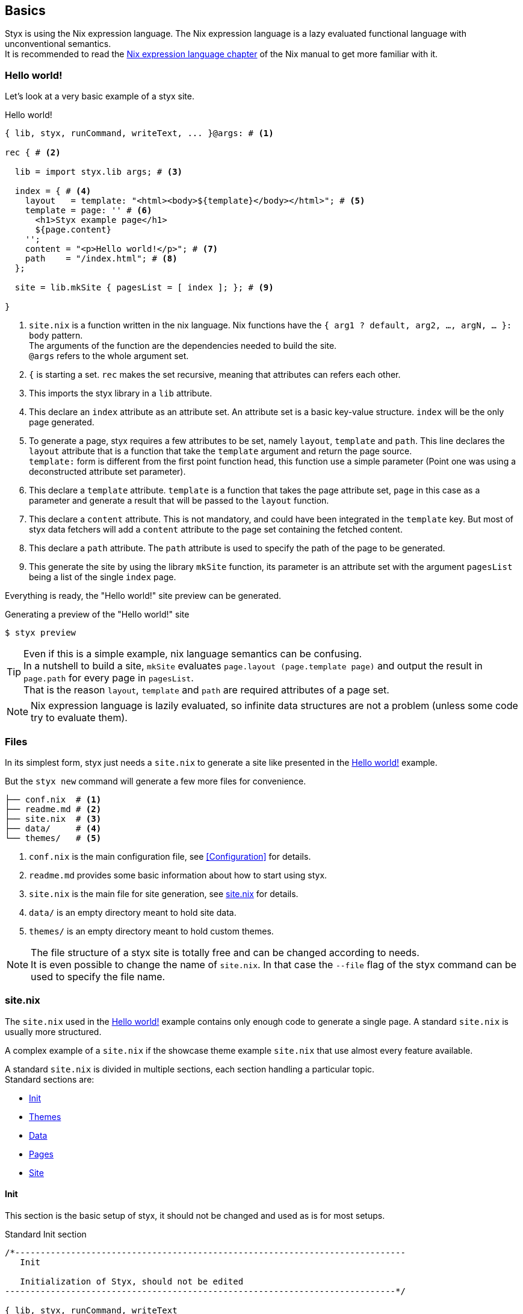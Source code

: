 == Basics

Styx is using the Nix expression language.
The Nix expression language is a lazy evaluated functional language with unconventional semantics. +
It is recommended to read the link:http://nixos.org/nix/manual/#ch-expression-language[Nix expression language chapter] of the Nix manual to get more familiar with it.

=== Hello world!

Let's look at a very basic example of a styx site.

[source, nix]
.Hello world!
----
{ lib, styx, runCommand, writeText, ... }@args: # <1>

rec { # <2>

  lib = import styx.lib args; # <3>

  index = { # <4>
    layout   = template: "<html><body>${template}</body></html>"; # <5>
    template = page: '' # <6>
      <h1>Styx example page</h1>
      ${page.content}
    '';
    content = "<p>Hello world!</p>"; # <7>
    path    = "/index.html"; # <8>
  };

  site = lib.mkSite { pagesList = [ index ]; }; # <9>

}
----

<1> `site.nix` is a function written in the nix language. Nix functions have the `{ arg1 ? default, arg2, ..., argN, ... }: body` pattern. +
The arguments of the function are the dependencies needed to build the site. +
`@args` refers to the whole argument set.
<2> `{` is starting a set. `rec` makes the set recursive, meaning that attributes can refers each other.
<3> This imports the styx library in a `lib` attribute.
<4> This declare an `index` attribute as an attribute set. An attribute set is a basic key-value structure. `index` will be the only page generated.
<5> To generate a page, styx requires a few attributes to be set, namely `layout`, `template` and `path`. This line declares the `layout` attribute that is a function that take the `template` argument and return the page source. +
`template:` form is different from the first point function head, this function use a simple parameter (Point one was using a deconstructed attribute set parameter).
<6> This declare a `template` attribute. `template` is a function that takes the page attribute set, `page` in this case as a parameter and generate a result that will be passed to the `layout` function.
<7> This declare a `content` attribute. This is not mandatory, and could have been integrated in the `template` key. But most of styx data fetchers will add a `content` attribute to the page set containing the fetched content.
<8> This declare a `path` attribute. The `path` attribute is used to specify the path of the page to be generated.
<9> This generate the site by using the library `mkSite` function, its parameter is an attribute set with the argument `pagesList` being a list of the single `index` page.

Everything is ready, the "Hello world!" site preview can be generated.

[source, shell]
.Generating a preview of the "Hello world!" site
----
$ styx preview
----

TIP: Even if this is a simple example, nix language semantics can be confusing. +
In a nutshell to build a site, `mkSite` evaluates `page.layout (page.template page)` and output the result in `page.path` for every page in `pagesList`. +
That is the reason `layout`, `template` and `path` are required attributes of a page set.

NOTE: Nix expression language is lazily evaluated, so infinite data structures are not a problem (unless some code try to evaluate them).

=== Files

In its simplest form, styx just needs a `site.nix` to generate a site like presented in the <<Hello world!>> example.

But the `styx new` command will generate a few more files for convenience.

[source]
----
├── conf.nix  # <1>
├── readme.md # <2>
├── site.nix  # <3>
├── data/     # <4>
└── themes/   # <5>
----

<1> `conf.nix` is the main configuration file, see <<Configuration>> for details.
<2> `readme.md` provides some basic information about how to start using styx.
<3> `site.nix` is the main file for site generation, see <<site.nix,site.nix>> for details.
<4> `data/` is an empty directory meant to hold site data.
<5> `themes/` is an empty directory meant to hold custom themes.

NOTE: The file structure of a styx site is totally free and can be changed according to needs. +
It is even possible to change the name of `site.nix`. In that case the `--file` flag of the styx command can be used to specify the file name.


[[site.nix]]
=== site.nix

The `site.nix` used in the <<Hello world!>> example contains only enough code to generate a single page. A standard `site.nix` is usually more structured.

A complex example of a `site.nix` if the showcase theme example `site.nix` that use almost every feature available.

A standard `site.nix` is divided in multiple sections, each section handling a particular topic. +
Standard sections are:

- <<site.nix-init,Init>>
- <<site.nix-themes,Themes>>
- <<site.nix-data,Data>>
- <<site.nix-pages,Pages>>
- <<site.nix-site,Site>>

[[site.nix-init]]
==== Init

This section is the basic setup of styx, it should not be changed and used as is for most setups.

[source, nix]
.Standard Init section
----
/*-----------------------------------------------------------------------------
   Init

   Initialization of Styx, should not be edited
-----------------------------------------------------------------------------*/

{ lib, styx, runCommand, writeText
, styx-themes
, extraConf ? {}
}@args:

rec {

  /* Styx library
  */
  styxLib = import styx.lib args; <1>
----

<1> Load the styx library, library functions are documented in link:./library.html[library documentation].


[[site.nix-themes]]
==== Themes

The theme section is responsible for loading themes assets (configuration, library, static files, and templates).

Themes are detailed in the <<Themes>> section.

[source, nix]
.Standard themes section
----
/*-----------------------------------------------------------------------------
   Themes setup

-----------------------------------------------------------------------------*/

  /* list the themes to load, paths or packages can be used
     items at the end of the list have higher priority
  */
  themes = [ # <1>
    styx-themes.generic-templates
  ];

  /* Loading the themes data
  */
  themesData = styxLib.themes.load {
    inherit styxLib themes;
    extraEnv = { inherit data pages; }; # <2>
    extraConf = [ ./conf.nix extraConf ]; # <3>
  };

  /* Bringing the themes data to the scope
  */
  inherit (themesData) conf lib files templates env; # <4>
----

<1> `themes` is a list so it is possible to set multiple themes at the same time to <<Combining Themes,combine them>>. Themes at the beginning of the list have a lower priority. +
Themes can be paths like `./themes/my-site` or packages from the `styx-themes` set.
<2> Extra variables to add to the template environment.
<3> Extra configuration sets to merge with the themes configurations, can be files or paths, head of the list have lower priority.
<4> Bringing the `themesData` attributes in the scope.

[[site.nix-data]]
==== Data

The data section is responsible for loading the data used in the site.

The <<Data>> section explains in detail how to manage data.

[source, nix]
.Standard data section
----
/*-----------------------------------------------------------------------------
   Data

   This section declares the data used by the site
-----------------------------------------------------------------------------*/

  data = {
    about = lib.loadFile { file = ./pages/about.md; inherit env; }; # <1>
  };
----

<1> Example of loading a markdown file with the `loadFile` function.

[[site.nix-pages]]
==== Pages

The pages section is used to declare the pages that will be generated by `mkSite`. +
Even if `mkSite` expects a page list, it is usually declared as an attribute set for convenience.

There are multiple functions available to generate different type of pages, but a page is ultimately an attribute set with at least the `layout`, `template` and `path` attribute defined.

The <<Pages>> section explains in detail how to create pages.

[source, nix]
.Standard pages section
----
/*-----------------------------------------------------------------------------
   Pages

   This section declares the pages that will be generated
-----------------------------------------------------------------------------*/

  pages = {

    about = {
      path     = "/about.html";
      template = templates.page.full;
      layout   = templates.layout;
    } // data.about; # <1>

  };
----

<1> `//` is the operator to merge attribute sets, this merge the `data.about` data attribute set in the `pages.about` page attribute set.

IMPORTANT: `path` must start with a `/`.

[[site.nix-site]]
==== Site

This is the final part and shortest section of `site.nix`. This section consists in a call to link:library.html#lib.generation.mkSite[`mkSite`].

[source, nix]
.Standard mkSite section
----
/*-----------------------------------------------------------------------------
   Site

-----------------------------------------------------------------------------*/

  /* Converting the pages attribute set to a list
  */
  pagesList = lib.pagesToList { inherit pages; }; # <1>

  site = lib.mkSite { inherit files pagesList; }
}
----

<1> `mkSite` requires pages as a list, so `pagesToList` convert the pages attribute set to a list.

NOTE: `files` is generated in the theme section using enabled themes. +
`inherit` is a shorthand for writing sets, `{ inherit a; }` is equivalent to `{ a = a; }`.

==== site.nix in a nutshell

====
`site.nix` is a function:

- taking at least nixpkgs `lib`, `styx`, `runCommand` and `writetext` attributes.
- returning an attribute set with a `site` attribute using the `mkSite` function.
====

====
`mkSite` is a function:

- taking at least a list of pages to generate as the `pagesList` argument.
- that evaluate each page set by evaluating `page.layout (page.template page)` and output the result in `page.path`.
- returning a generated static site directory.

NOTE: `mkSite` is a wrapper for nixpkgs `runCommand` function.
====

